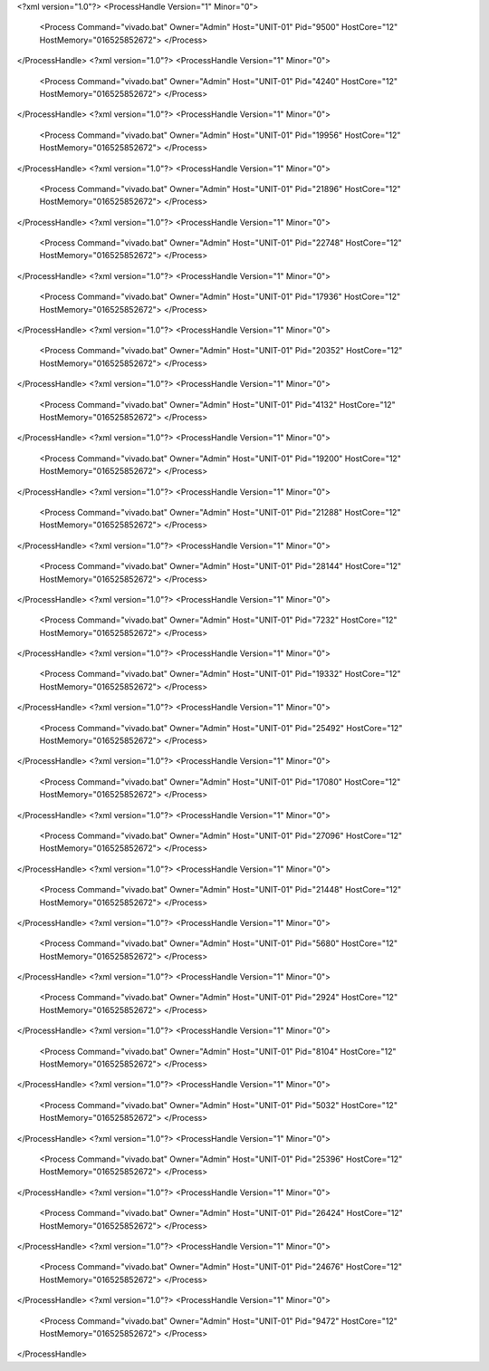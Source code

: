 <?xml version="1.0"?>
<ProcessHandle Version="1" Minor="0">
    <Process Command="vivado.bat" Owner="Admin" Host="UNIT-01" Pid="9500" HostCore="12" HostMemory="016525852672">
    </Process>
</ProcessHandle>
<?xml version="1.0"?>
<ProcessHandle Version="1" Minor="0">
    <Process Command="vivado.bat" Owner="Admin" Host="UNIT-01" Pid="4240" HostCore="12" HostMemory="016525852672">
    </Process>
</ProcessHandle>
<?xml version="1.0"?>
<ProcessHandle Version="1" Minor="0">
    <Process Command="vivado.bat" Owner="Admin" Host="UNIT-01" Pid="19956" HostCore="12" HostMemory="016525852672">
    </Process>
</ProcessHandle>
<?xml version="1.0"?>
<ProcessHandle Version="1" Minor="0">
    <Process Command="vivado.bat" Owner="Admin" Host="UNIT-01" Pid="21896" HostCore="12" HostMemory="016525852672">
    </Process>
</ProcessHandle>
<?xml version="1.0"?>
<ProcessHandle Version="1" Minor="0">
    <Process Command="vivado.bat" Owner="Admin" Host="UNIT-01" Pid="22748" HostCore="12" HostMemory="016525852672">
    </Process>
</ProcessHandle>
<?xml version="1.0"?>
<ProcessHandle Version="1" Minor="0">
    <Process Command="vivado.bat" Owner="Admin" Host="UNIT-01" Pid="17936" HostCore="12" HostMemory="016525852672">
    </Process>
</ProcessHandle>
<?xml version="1.0"?>
<ProcessHandle Version="1" Minor="0">
    <Process Command="vivado.bat" Owner="Admin" Host="UNIT-01" Pid="20352" HostCore="12" HostMemory="016525852672">
    </Process>
</ProcessHandle>
<?xml version="1.0"?>
<ProcessHandle Version="1" Minor="0">
    <Process Command="vivado.bat" Owner="Admin" Host="UNIT-01" Pid="4132" HostCore="12" HostMemory="016525852672">
    </Process>
</ProcessHandle>
<?xml version="1.0"?>
<ProcessHandle Version="1" Minor="0">
    <Process Command="vivado.bat" Owner="Admin" Host="UNIT-01" Pid="19200" HostCore="12" HostMemory="016525852672">
    </Process>
</ProcessHandle>
<?xml version="1.0"?>
<ProcessHandle Version="1" Minor="0">
    <Process Command="vivado.bat" Owner="Admin" Host="UNIT-01" Pid="21288" HostCore="12" HostMemory="016525852672">
    </Process>
</ProcessHandle>
<?xml version="1.0"?>
<ProcessHandle Version="1" Minor="0">
    <Process Command="vivado.bat" Owner="Admin" Host="UNIT-01" Pid="28144" HostCore="12" HostMemory="016525852672">
    </Process>
</ProcessHandle>
<?xml version="1.0"?>
<ProcessHandle Version="1" Minor="0">
    <Process Command="vivado.bat" Owner="Admin" Host="UNIT-01" Pid="7232" HostCore="12" HostMemory="016525852672">
    </Process>
</ProcessHandle>
<?xml version="1.0"?>
<ProcessHandle Version="1" Minor="0">
    <Process Command="vivado.bat" Owner="Admin" Host="UNIT-01" Pid="19332" HostCore="12" HostMemory="016525852672">
    </Process>
</ProcessHandle>
<?xml version="1.0"?>
<ProcessHandle Version="1" Minor="0">
    <Process Command="vivado.bat" Owner="Admin" Host="UNIT-01" Pid="25492" HostCore="12" HostMemory="016525852672">
    </Process>
</ProcessHandle>
<?xml version="1.0"?>
<ProcessHandle Version="1" Minor="0">
    <Process Command="vivado.bat" Owner="Admin" Host="UNIT-01" Pid="17080" HostCore="12" HostMemory="016525852672">
    </Process>
</ProcessHandle>
<?xml version="1.0"?>
<ProcessHandle Version="1" Minor="0">
    <Process Command="vivado.bat" Owner="Admin" Host="UNIT-01" Pid="27096" HostCore="12" HostMemory="016525852672">
    </Process>
</ProcessHandle>
<?xml version="1.0"?>
<ProcessHandle Version="1" Minor="0">
    <Process Command="vivado.bat" Owner="Admin" Host="UNIT-01" Pid="21448" HostCore="12" HostMemory="016525852672">
    </Process>
</ProcessHandle>
<?xml version="1.0"?>
<ProcessHandle Version="1" Minor="0">
    <Process Command="vivado.bat" Owner="Admin" Host="UNIT-01" Pid="5680" HostCore="12" HostMemory="016525852672">
    </Process>
</ProcessHandle>
<?xml version="1.0"?>
<ProcessHandle Version="1" Minor="0">
    <Process Command="vivado.bat" Owner="Admin" Host="UNIT-01" Pid="2924" HostCore="12" HostMemory="016525852672">
    </Process>
</ProcessHandle>
<?xml version="1.0"?>
<ProcessHandle Version="1" Minor="0">
    <Process Command="vivado.bat" Owner="Admin" Host="UNIT-01" Pid="8104" HostCore="12" HostMemory="016525852672">
    </Process>
</ProcessHandle>
<?xml version="1.0"?>
<ProcessHandle Version="1" Minor="0">
    <Process Command="vivado.bat" Owner="Admin" Host="UNIT-01" Pid="5032" HostCore="12" HostMemory="016525852672">
    </Process>
</ProcessHandle>
<?xml version="1.0"?>
<ProcessHandle Version="1" Minor="0">
    <Process Command="vivado.bat" Owner="Admin" Host="UNIT-01" Pid="25396" HostCore="12" HostMemory="016525852672">
    </Process>
</ProcessHandle>
<?xml version="1.0"?>
<ProcessHandle Version="1" Minor="0">
    <Process Command="vivado.bat" Owner="Admin" Host="UNIT-01" Pid="26424" HostCore="12" HostMemory="016525852672">
    </Process>
</ProcessHandle>
<?xml version="1.0"?>
<ProcessHandle Version="1" Minor="0">
    <Process Command="vivado.bat" Owner="Admin" Host="UNIT-01" Pid="24676" HostCore="12" HostMemory="016525852672">
    </Process>
</ProcessHandle>
<?xml version="1.0"?>
<ProcessHandle Version="1" Minor="0">
    <Process Command="vivado.bat" Owner="Admin" Host="UNIT-01" Pid="9472" HostCore="12" HostMemory="016525852672">
    </Process>
</ProcessHandle>

